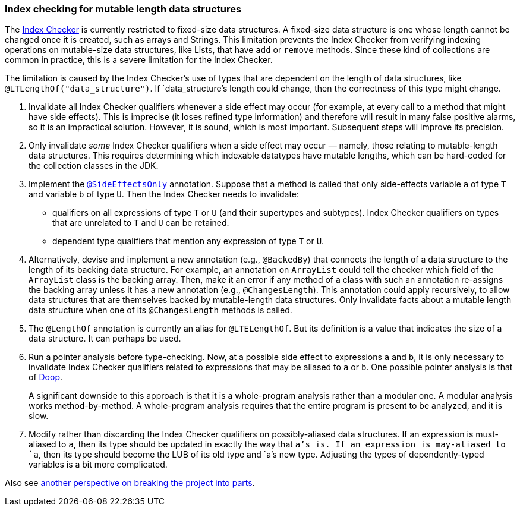 [[index-checker-mutable-length]]
=== Index checking for mutable length data structures

The https://checkerframework.org/manual/#index-checker[Index Checker] is
currently restricted to fixed-size data structures. A fixed-size data
structure is one whose length cannot be changed once it is created, such
as arrays and Strings. This limitation prevents the Index Checker from
verifying indexing operations on mutable-size data structures, like
Lists, that have `add` or `remove` methods. Since these kind of
collections are common in practice, this is a severe limitation for the
Index Checker.

The limitation is caused by the Index Checker's use of types that are
dependent on the length of data structures, like
`@LTLengthOf("data++_++structure")`. If `data++_++structure`'s length
could change, then the correctness of this type might change.

. Invalidate all Index Checker qualifiers whenever a side effect may
occur (for example, at every call to a method that might have side
effects). This is imprecise (it loses refined type information) and
therefore will result in many false positive alarms, so it is an
impractical solution. However, it is sound, which is most important.
Subsequent steps will improve its precision.

. Only invalidate _some_ Index Checker qualifiers when a side effect may
occur — namely, those relating to mutable-length data structures. This
requires determining which indexable datatypes have mutable lengths,
which can be hard-coded for the collection classes in the JDK.

. Implement the link:https://rawgit.com/mernst/checker-framework/refs/heads/index-checker-mutable-project/docs/developer/new-contributor-projects.html#SideEffectsOnly[`@SideEffectsOnly`] annotation.
Suppose that a method is called that only side-effects variable `a` of
type `T` and variable `b` of type `U`. Then the Index Checker needs to
invalidate:
* qualifiers on all expressions of type `T` or `U` (and their supertypes
and subtypes). Index Checker qualifiers on types that are unrelated to
`T` and `U` can be retained.
* dependent type qualifiers that mention any expression of type `T` or
`U`.

. Alternatively, devise and implement a new annotation (e.g.,
`@BackedBy`) that connects the length of a data structure to the length
of its backing data structure. For example, an annotation on
`ArrayList` could tell the checker which field of the
`ArrayList` class is the backing array. Then, make it an error
if any method of a class with such an annotation re-assigns the backing
array unless it has a new annotation (e.g., `@ChangesLength`). This
annotation could apply recursively, to allow data structures that are
themselves backed by mutable-length data structures. Only invalidate
facts about a mutable length data structure when one of its
`@ChangesLength` methods is called.

. The `@LengthOf` annotation is currently an alias for `@LTELengthOf`.
But its definition is a value that indicates the size of a data
structure. It can perhaps be used.

. Run a pointer analysis before type-checking. Now, at a possible side
effect to expressions `a` and `b`, it is only necessary to invalidate
Index Checker qualifiers related to expressions that may be aliased to
`a` or `b`. One possible pointer analysis is that of
https://github.com/plast-lab/doop-mirror[Doop].
+
A significant downside to this approach is that it is a whole-program
analysis rather than a modular one. A modular analysis works
method-by-method. A whole-program analysis requires that the entire
program is present to be analyzed, and it is slow.

. Modify rather than discarding the Index Checker qualifiers on
possibly-aliased data structures. If an expression is must-aliased to
`a`, then its type should be updated in exactly the way that `a`'s is.
If an expression is may-aliased to `a`, then its type should become the
LUB of its old type and `a`'s new type. Adjusting the types of
dependently-typed variables is a bit more complicated.

Also see xref:mutable-index-checking-subprojects.adoc[another perspective on breaking the project into parts].
